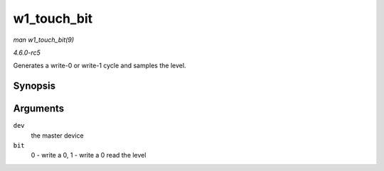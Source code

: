 .. -*- coding: utf-8; mode: rst -*-

.. _API-w1-touch-bit:

============
w1_touch_bit
============

*man w1_touch_bit(9)*

*4.6.0-rc5*

Generates a write-0 or write-1 cycle and samples the level.


Synopsis
========

.. c:function:: u8 w1_touch_bit( struct w1_master * dev, int bit )

Arguments
=========

``dev``
    the master device

``bit``
    0 - write a 0, 1 - write a 0 read the level


.. ------------------------------------------------------------------------------
.. This file was automatically converted from DocBook-XML with the dbxml
.. library (https://github.com/return42/sphkerneldoc). The origin XML comes
.. from the linux kernel, refer to:
..
.. * https://github.com/torvalds/linux/tree/master/Documentation/DocBook
.. ------------------------------------------------------------------------------
